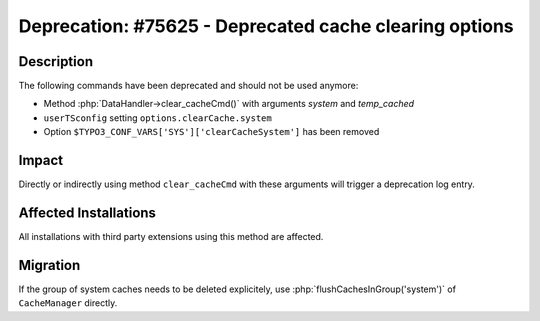=======================================================
Deprecation: #75625 - Deprecated cache clearing options
=======================================================

Description
===========

The following commands have been deprecated and should not be used anymore:

* Method :php:`DataHandler->clear_cacheCmd()` with arguments `system` and `temp_cached`
* ``userTSconfig`` setting ``options.clearCache.system``
* Option ``$TYPO3_CONF_VARS['SYS']['clearCacheSystem']`` has been removed


Impact
======

Directly or indirectly using method ``clear_cacheCmd`` with these arguments will trigger a deprecation log entry.


Affected Installations
======================

All installations with third party extensions using this method are affected.


Migration
=========

If the group of system caches needs to be deleted explicitely, use :php:`flushCachesInGroup('system')`
of ``CacheManager`` directly.